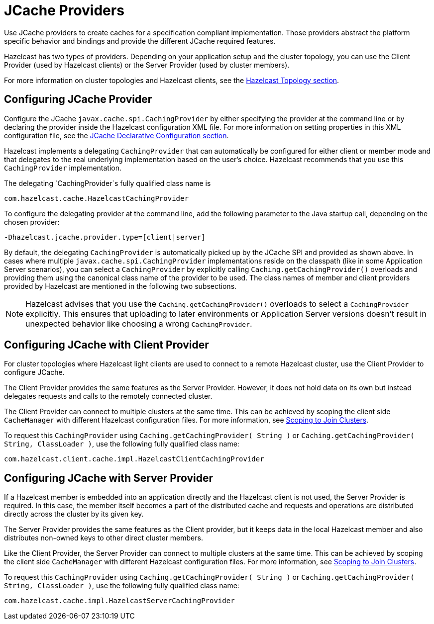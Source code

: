 = JCache Providers

Use JCache providers to create caches for a specification compliant implementation. Those providers abstract the platform
specific behavior and bindings and provide the different JCache required features.

Hazelcast has two types of providers. Depending on your application setup and the cluster topology,
you can use the Client Provider (used by Hazelcast clients) or the Server Provider (used by cluster members).

For more information on cluster topologies and Hazelcast clients, see the xref:ROOT:hazelcast-overview.adoc#hazelcast-topology[Hazelcast Topology section].

== Configuring JCache Provider

Configure the JCache `javax.cache.spi.CachingProvider` by either specifying the provider at the command line or by declaring the provider inside the Hazelcast configuration XML file. For more information on setting properties in this XML
configuration file, see the xref:jcache:icache.adoc#jcache-declarative-configuration[JCache Declarative Configuration section].

Hazelcast implements a delegating `CachingProvider` that can automatically be configured for either client or member mode and that
delegates to the real underlying implementation based on the user's choice. Hazelcast recommends that you use this `CachingProvider`
implementation.

The delegating `CachingProvider`s fully qualified class name is

```
com.hazelcast.cache.HazelcastCachingProvider
```

To configure the delegating provider at the command line, add the following parameter to the Java startup call, depending on the chosen provider:

```
-Dhazelcast.jcache.provider.type=[client|server]
```

By default, the delegating `CachingProvider` is automatically picked up by the JCache SPI and provided as shown above. In cases where multiple `javax.cache.spi.CachingProvider` implementations reside on the classpath (like in some Application
Server scenarios), you can select a `CachingProvider` by explicitly calling `Caching.getCachingProvider()`
overloads and providing them using the canonical class name of the provider to be used. The class names of member and client providers
provided by Hazelcast are mentioned in the following two subsections.

NOTE: Hazelcast advises that you use the `Caching.getCachingProvider()` overloads to select a
`CachingProvider` explicitly. This ensures that uploading to later environments or Application Server versions doesn't result in unexpected behavior like choosing a wrong `CachingProvider`.

== Configuring JCache with Client Provider

For cluster topologies where Hazelcast light clients are used to connect to a remote Hazelcast cluster, use the Client Provider to configure JCache.

The Client Provider provides the same features as the Server Provider. However, it does not hold data on its own but instead delegates requests and calls to the remotely connected cluster.

The Client Provider can connect to multiple clusters at the same time. This can be achieved by scoping the client side
`CacheManager` with different Hazelcast configuration files. For more information, see
xref:jcache:icache.adoc#scoping-to-join-clusters[Scoping to Join Clusters].

To request this `CachingProvider` using `Caching.getCachingProvider( String )` or
`Caching.getCachingProvider( String, ClassLoader )`, use the following fully qualified class name:

```
com.hazelcast.client.cache.impl.HazelcastClientCachingProvider
```

== Configuring JCache with Server Provider

If a Hazelcast member is embedded into an application directly and the Hazelcast client is not used, the Server Provider is
required. In this case, the member itself becomes a part of the distributed cache and requests and operations are distributed
directly across the cluster by its given key.

The Server Provider provides the same features as the Client provider, but it keeps data in the local Hazelcast member and also distributes
non-owned keys to other direct cluster members.

Like the Client Provider, the Server Provider can connect to multiple clusters at the same time. This can be achieved by scoping the client side `CacheManager` with different Hazelcast configuration files. For more
information, see xref:jcache:icache.adoc#scoping-to-join-clusters[Scoping to Join Clusters].

To request this `CachingProvider` using `Caching.getCachingProvider( String )` or
`Caching.getCachingProvider( String, ClassLoader )`, use the following fully qualified class name:

```
com.hazelcast.cache.impl.HazelcastServerCachingProvider
```

